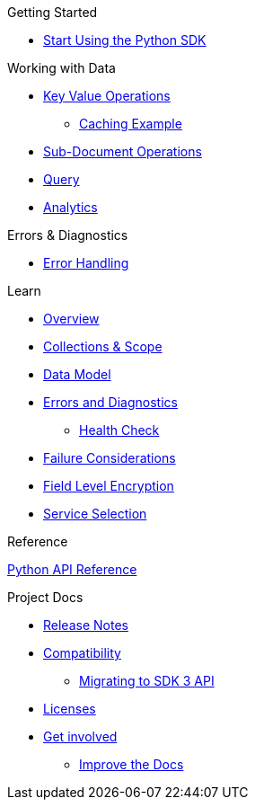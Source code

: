 .Couchbase Python SDK

.Getting Started
* xref:hello-world:start-using-sdk.adoc[Start Using the Python SDK]
// * xref:hello-world:sample-application.adoc[Sample Application]

.Working with Data
* xref:howtos:kv-operations.adoc[Key Value Operations]
** xref:howtos:caching-example.adoc[Caching Example]
* xref:howtos:subdocument-operations.adoc[Sub-Document Operations]
//  ** xref:howtos:sdk-xattr-example.adoc[Extended Attributes]
* xref:howtos:n1ql-queries-with-sdk.adoc[Query]
* xref:howtos:analytics-using-sdk.adoc[Analytics]
// ** xref:howtos:advanced-analytics-querying.adoc[Advanced Analytics Querying]
//* xref:howtos:full-text-searching-with-sdk.adoc[Full Text Search]
//* xref:howtos:view-queries-with-sdk.adoc[MapReduce Views]

.Advanced Data Operations
//* xref:howtos:durability.adoc[Durability]

.Managing Couchbase
//* User Management
// ** xref:howtos:sdk-authentication-overview.adoc[Authentication]

.Errors & Diagnostics
* xref:howtos:error-handling.adoc[Error Handling]
// * xref:howtos:health-check.adoc[Health Check]

.Learn
* xref:concept-docs:concepts.adoc[Overview]
* xref:concept-docs:collections.adoc[Collections & Scope]
* xref:concept-docs:data-model.adoc[Data Model]
* xref:concept-docs:errors.adoc[Errors and Diagnostics]
** xref:concept-docs:health-check.adoc[Health Check]
* xref:concept-docs:durability-replication-failure-considerations.adoc[Failure Considerations]
* xref:concept-docs:encryption.adoc[Field Level Encryption]
* xref:concept-docs:data-services.adoc[Service Selection]

.Reference
https://docs.couchbase.com/sdk-api/couchbase-python-client[Python API Reference]

.Project Docs
* xref:project-docs:sdk-release-notes.adoc[Release Notes]
* xref:project-docs:compatibility.adoc[Compatibility]
** xref:project-docs:migrating-sdk-code-to-3.n.adoc[Migrating to SDK 3 API]
* xref:project-docs:sdk-licenses.adoc[Licenses]
* xref:project-docs:get-involved.adoc[Get involved]
 ** https://docs.couchbase.com/home/contribute/index.html[Improve the Docs]
